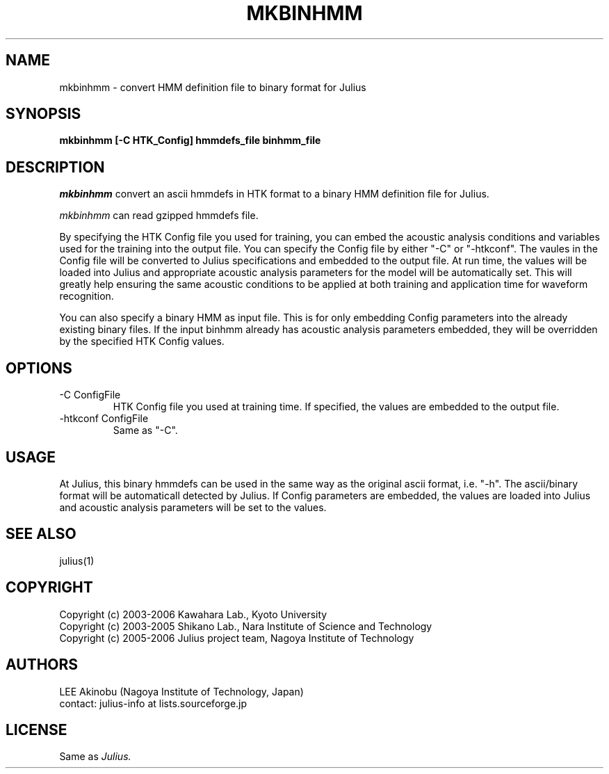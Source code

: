 .de Sp
.if t .sp .5v
.if n .sp
..
.de Ip
.br
.ie \\n.$>=3 .ne \\$3
.el .ne 3
.IP "\\$1" \\$2
..
.TH MKBINHMM 1 LOCAL
.UC 6
.SH NAME
mkbinhmm - convert HMM definition file to binary format for Julius
.SH SYNOPSIS
.B mkbinhmm [-C HTK_Config] hmmdefs_file binhmm_file
.SH DESCRIPTION
.I mkbinhmm
convert an ascii hmmdefs in HTK format to a binary HMM definition
file for Julius.
.PP
.I mkbinhmm
can read gzipped hmmdefs file.
.PP
By specifying the HTK Config file you used for training, you can embed
the acoustic analysis conditions and variables used for the training
into the output file.  You can specify the Config file by either "-C"
or "-htkconf".  The vaules in the Config file will be converted to
Julius specifications and embedded to the output file.  At run time,
the values will be loaded into Julius and appropriate acoustic
analysis parameters for the model will be automatically set.
This will greatly help ensuring the same acoustic conditions to be
applied at both training and application time for waveform
recognition.
.PP
You can also specify a binary HMM as input file.  This is for 
only embedding Config parameters into the already existing binary 
files.  If the input binhmm already has acoustic analysis parameters
embedded, they will be overridden by the specified HTK Config values.
.SH OPTIONS
.Ip "-C ConfigFile"
HTK Config file you used at training time.  If specified, the values
are embedded to the output file.
.Ip "-htkconf ConfigFile"
Same as "-C".
.SH USAGE
At Julius, this binary hmmdefs can be used in the same way as the
original ascii format, i.e. "-h".  The ascii/binary format will be
automaticall detected by Julius.  If Config parameters are embedded, 
the values are loaded into Julius and acoustic analysis parameters
will be set to the values.
.SH "SEE ALSO"
julius(1)
.SH COPYRIGHT
Copyright (c) 2003-2006 Kawahara Lab., Kyoto University 
.br
Copyright (c) 2003-2005 Shikano Lab., Nara Institute of Science and Technology
.br
Copyright (c) 2005-2006 Julius project team, Nagoya Institute of Technology
.SH AUTHORS
LEE Akinobu (Nagoya Institute of Technology, Japan)
.br
contact: julius-info at lists.sourceforge.jp
.SH LICENSE
Same as 
.I Julius.
